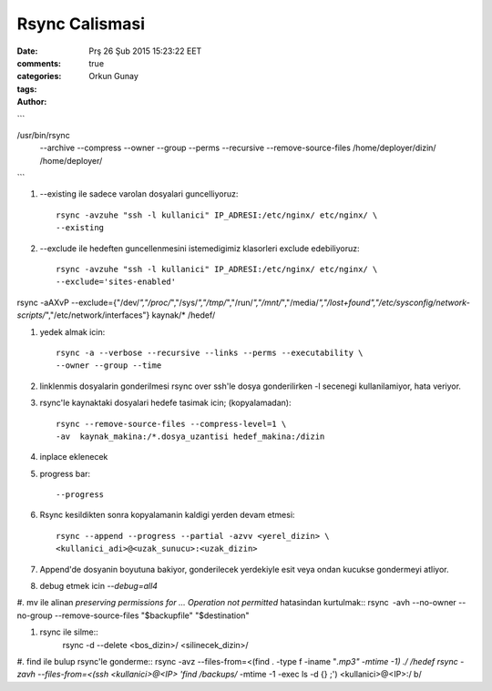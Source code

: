 Rsync Calismasi
===============

:date: Prş 26 Şub 2015 15:23:22 EET
:comments: true
:categories:
:tags:
:Author: Orkun Gunay

```

/usr/bin/rsync \
    --archive \
    --compress \
    --owner \
    --group \
    --perms \
    --recursive \
    --remove-source-files \
    /home/deployer/dizin/ \
    /home/deployer/

```

#. --existing ile sadece varolan dosyalari guncelliyoruz::

    rsync -avzuhe "ssh -l kullanici" IP_ADRESI:/etc/nginx/ etc/nginx/ \
    --existing

#. --exclude ile hedeften guncellenmesini istemedigimiz klasorleri exclude
   edebiliyoruz::

    rsync -avzuhe "ssh -l kullanici" IP_ADRESI:/etc/nginx/ etc/nginx/ \
    --exclude='sites-enabled'

rsync -aAXvP --exclude={"/dev/*","/proc/*","/sys/*","/tmp/*","/run/*","/mnt/*",\
"/media/*","/lost+found","/etc/sysconfig/network-scripts/*","/etc/network/interfaces"} \
kaynak/* /hedef/

#. yedek almak icin::

    rsync -a --verbose --recursive --links --perms --executability \
    --owner --group --time

#. linklenmis dosyalarin gonderilmesi rsync over ssh'le dosya gonderilirken -l
   secenegi kullanilamiyor, hata veriyor.

#. rsync'le kaynaktaki dosyalari hedefe tasimak icin; (kopyalamadan)::

    rsync --remove-source-files --compress-level=1 \
    -av  kaynak_makina:/*.dosya_uzantisi hedef_makina:/dizin

#. inplace eklenecek

#. progress bar::

    --progress

#. Rsync kesildikten sonra kopyalamanin kaldigi yerden devam etmesi::

    rsync --append --progress --partial -azvv <yerel_dizin> \
    <kullanici_adi>@<uzak_sunucu>:<uzak_dizin>

#.  Append'de dosyanin boyutuna bakiyor, gonderilecek yerdekiyle esit veya
    ondan kucukse gondermeyi atliyor.

#. debug etmek icin `--debug=all4`

#. mv ile alinan `preserving permissions for ... Operation not permitted` hatasindan kurtulmak::
rsync -avh --no-owner --no-group --remove-source-files "$backupfile" "$destination"

#. rsync ile silme::
    rsync -d --delete <bos_dizin>/ <silinecek_dizin>/

#. find ile bulup rsync'le gonderme::
rsync -avz --files-from=<(find . -type f -iname "*.mp3" -mtime -1) ./ /hedef
rsync -zavh --files-from=<(ssh <kullanici>@<IP> 'find /backups/* -mtime -1 -exec ls -d {} \;') <kullanici>@<IP>:/ b/


